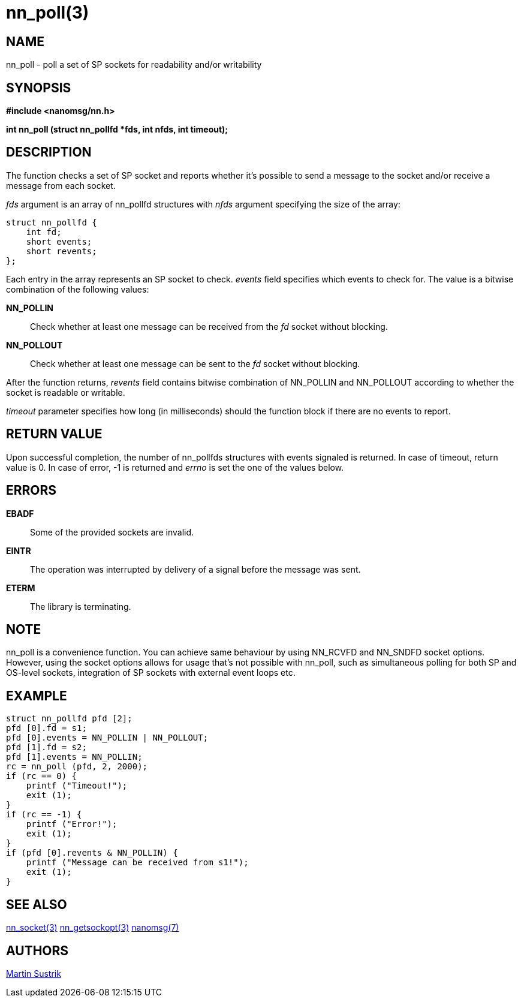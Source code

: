 nn_poll(3)
==========

NAME
----
nn_poll - poll a set of SP sockets for readability and/or writability


SYNOPSIS
--------
*#include <nanomsg/nn.h>*

*int nn_poll (struct nn_pollfd *fds, int nfds, int timeout);*


DESCRIPTION
-----------
The function checks a set of SP socket and reports whether it's possible to
send a message to the socket and/or receive a message from each socket.

'fds' argument is an array of nn_pollfd structures with 'nfds' argument
specifying the size of the array:

----
struct nn_pollfd {
    int fd;
    short events;
    short revents;
};
----

Each entry in the array represents an SP socket to check. 'events' field
specifies which events to check for. The value is a bitwise combination of
the following values:

*NN_POLLIN*::
Check whether at least one message can be received from the 'fd' socket without
blocking.

*NN_POLLOUT*::
Check whether at least one message can be sent to the 'fd' socket without
blocking.

After the function returns, 'revents' field contains bitwise combination of
NN_POLLIN and NN_POLLOUT according to whether the socket is readable or
writable.

'timeout' parameter specifies how long (in milliseconds) should the function
block if there are no events to report.

RETURN VALUE
------------
Upon successful completion, the number of nn_pollfds structures with events
signaled is returned. In case of timeout, return value is 0. In case of error,
-1 is returned and 'errno' is set the one of the values below.


ERRORS
------
*EBADF*::
Some of the provided sockets are invalid.
*EINTR*::
The operation was interrupted by delivery of a signal before the message was
sent.
*ETERM*::
The library is terminating.

NOTE
----
nn_poll is a convenience function. You can achieve same behaviour by using
NN_RCVFD and NN_SNDFD socket options. However, using the socket options
allows for usage that's not possible with nn_poll, such as simultaneous polling
for both SP and OS-level sockets, integration of SP sockets with external event
loops etc.

EXAMPLE
-------

----
struct nn_pollfd pfd [2];
pfd [0].fd = s1;
pfd [0].events = NN_POLLIN | NN_POLLOUT;
pfd [1].fd = s2;
pfd [1].events = NN_POLLIN;
rc = nn_poll (pfd, 2, 2000);
if (rc == 0) {
    printf ("Timeout!");
    exit (1);
}
if (rc == -1) {
    printf ("Error!");
    exit (1);
}
if (pfd [0].revents & NN_POLLIN) {
    printf ("Message can be received from s1!");
    exit (1);
}
----


SEE ALSO
--------
<<nn_socket#,nn_socket(3)>>
<<nn_getsockopt#,nn_getsockopt(3)>>
<<nanomsg#,nanomsg(7)>>

AUTHORS
-------
link:mailto:sustrik@250bpm.com[Martin Sustrik]

